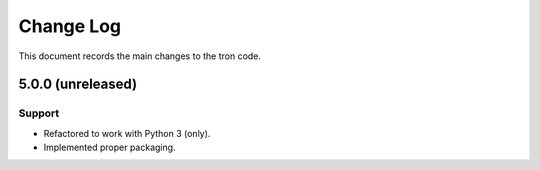 .. _tron-changelog:

==========
Change Log
==========

This document records the main changes to the tron code.

.. _tron-5.0.0:

5.0.0 (unreleased)
------------------

Support
^^^^^^^
* Refactored to work with Python 3 (only).
* Implemented proper packaging.
